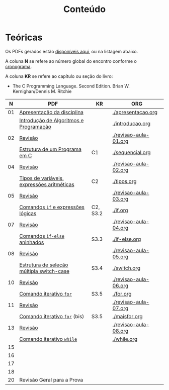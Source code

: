 # -*- coding: utf-8 -*-"
#+STARTUP: overview indent

#+TITLE: Conteúdo

#+OPTIONS: html-link-use-abs-url:nil html-postamble:auto
#+OPTIONS: html-preamble:t html-scripts:t html-style:t
#+OPTIONS: html5-fancy:nil tex:t
#+HTML_DOCTYPE: xhtml-strict
#+HTML_CONTAINER: div
#+DESCRIPTION:
#+KEYWORDS:
#+HTML_LINK_HOME:
#+HTML_LINK_UP:
#+HTML_MATHJAX:
#+HTML_HEAD:
#+HTML_HEAD_EXTRA:
#+SUBTITLE:
#+INFOJS_OPT:
#+CREATOR: <a href="http://www.gnu.org/software/emacs/">Emacs</a> 25.2.2 (<a href="http://orgmode.org">Org</a> mode 9.0.1)
#+LATEX_HEADER:
#+EXPORT_EXCLUDE_TAGS: noexport
#+EXPORT_SELECT_TAGS: export
#+TAGS: noexport(n) deprecated(d)

* Teóricas

Os PDFs gerados estão [[http://www.inf.ufrgs.br/~schnorr/inf1202/][disponíveis aqui]], ou na listagem abaixo.

A coluna *N* se refere ao número global do encontro conforme o [[../cronograma/index.org][cronograma]].

A coluna *KR* se refere ao capítulo ou seção do livro:
- The C Programming Language. Second Edition. Brian W. Kernighan/Dennis M. Ritchie

|  *N* | *PDF*                                        | *KR*       | *ORG*                   |
|----+--------------------------------------------+----------+-----------------------|
| 01 | [[http://www.inf.ufrgs.br/~schnorr/inf1202/apresentacao.pdf][Apresentação da disciplina]]                 |          | [[./apresentacao.org]]    |
|    | [[http://www.inf.ufrgs.br/~schnorr/inf1202/introducao.pdf][Introdução de Algoritmos e Programação]]     |          | [[./introducao.org]]      |
|----+--------------------------------------------+----------+-----------------------|
| 02 | [[http://www.inf.ufrgs.br/~schnorr/inf1202/revisao-aula-01.pdf][Revisão]]                                    |          | [[./revisao-aula-01.org]] |
|    | [[http://www.inf.ufrgs.br/~schnorr/inf1202/sequencial.pdf][Estrutura de um Programa em C]]              | C1       | [[./sequencial.org]]      |
|----+--------------------------------------------+----------+-----------------------|
| 04 | [[http://www.inf.ufrgs.br/~schnorr/inf1202/revisao-aula-02.pdf][Revisão]]                                    |          | [[./revisao-aula-02.org]] |
|    | [[http://www.inf.ufrgs.br/~schnorr/inf1202/tipos.pdf][Tipos de variáveis, expressões aritméticas]] | C2       | [[./tipos.org]]           |
|----+--------------------------------------------+----------+-----------------------|
| 05 | [[http://www.inf.ufrgs.br/~schnorr/inf1202/revisao-aula-03.pdf][Revisão]]                                    |          | [[./revisao-aula-03.org]] |
|    | [[http://www.inf.ufrgs.br/~schnorr/inf1202/if.pdf][Comandos =if= e expressões lógicas]]           | C2, S3.2 | [[./if.org]]              |
|----+--------------------------------------------+----------+-----------------------|
| 07 | [[http://www.inf.ufrgs.br/~schnorr/inf1202/revisao-aula-04.pdf][Revisão]]                                    |          | [[./revisao-aula-04.org]] |
|    | [[http://www.inf.ufrgs.br/~schnorr/inf1202/if-else.pdf][Comandos =if-else= aninhados]]                 | S3.3     | [[./if-else.org]]         |
|----+--------------------------------------------+----------+-----------------------|
| 08 | [[http://www.inf.ufrgs.br/~schnorr/inf1202/revisao-aula-05.pdf][Revisão]]                                    |          | [[./revisao-aula-05.org]] |
|    | [[http://www.inf.ufrgs.br/~schnorr/inf1202/switch.pdf][Estrutura de seleção múltipla switch-case]]  | S3.4     | [[./switch.org]]          |
|----+--------------------------------------------+----------+-----------------------|
| 10 | [[http://www.inf.ufrgs.br/~schnorr/inf1202/revisao-aula-06.pdf][Revisão]]                                    |          | [[./revisao-aula-06.org]] |
|    | [[http://www.inf.ufrgs.br/~schnorr/inf1202/for.pdf][Comando iterativo =for=]]                    | S3.5     | [[./for.org]]             |
|----+--------------------------------------------+----------+-----------------------|
| 11 | [[http://www.inf.ufrgs.br/~schnorr/inf1202/revisao-aula-07.pdf][Revisão]]                                    |          | [[./revisao-aula-07.org]] |
|    | [[http://www.inf.ufrgs.br/~schnorr/inf1202/maisfor.pdf][Comando iterativo =for=]] (bis)              | S3.5     | [[./maisfor.org]]         |
|----+--------------------------------------------+----------+-----------------------|
| 13 | [[http://www.inf.ufrgs.br/~schnorr/inf1202/revisao-aula-08.pdf][Revisão]]                                    |          | [[./revisao-aula-08.org]] |
|    | [[http://www.inf.ufrgs.br/~schnorr/inf1202/while.pdf][Comando iterativo =while=]]                  |          | [[./while.org]]           |
|----+--------------------------------------------+----------+-----------------------|
| 15 |                                            |          |                       |
|----+--------------------------------------------+----------+-----------------------|
| 16 |                                            |          |                       |
|----+--------------------------------------------+----------+-----------------------|
| 17 |                                            |          |                       |
|----+--------------------------------------------+----------+-----------------------|
| 18 |                                            |          |                       |
|----+--------------------------------------------+----------+-----------------------|
| 20 | Revisão Geral para a Prova                 |          |                       |
